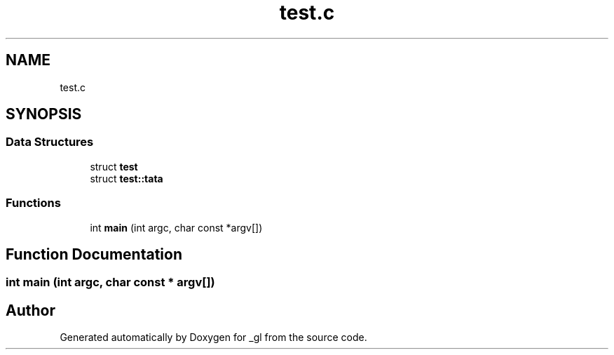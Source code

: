 .TH "test.c" 3 "Thu Oct 12 2017" "Version 0.0.1" "_gl" \" -*- nroff -*-
.ad l
.nh
.SH NAME
test.c
.SH SYNOPSIS
.br
.PP
.SS "Data Structures"

.in +1c
.ti -1c
.RI "struct \fBtest\fP"
.br
.ti -1c
.RI "struct \fBtest::tata\fP"
.br
.in -1c
.SS "Functions"

.in +1c
.ti -1c
.RI "int \fBmain\fP (int argc, char const *argv[])"
.br
.in -1c
.SH "Function Documentation"
.PP 
.SS "int main (int argc, char const * argv[])"

.SH "Author"
.PP 
Generated automatically by Doxygen for _gl from the source code\&.
